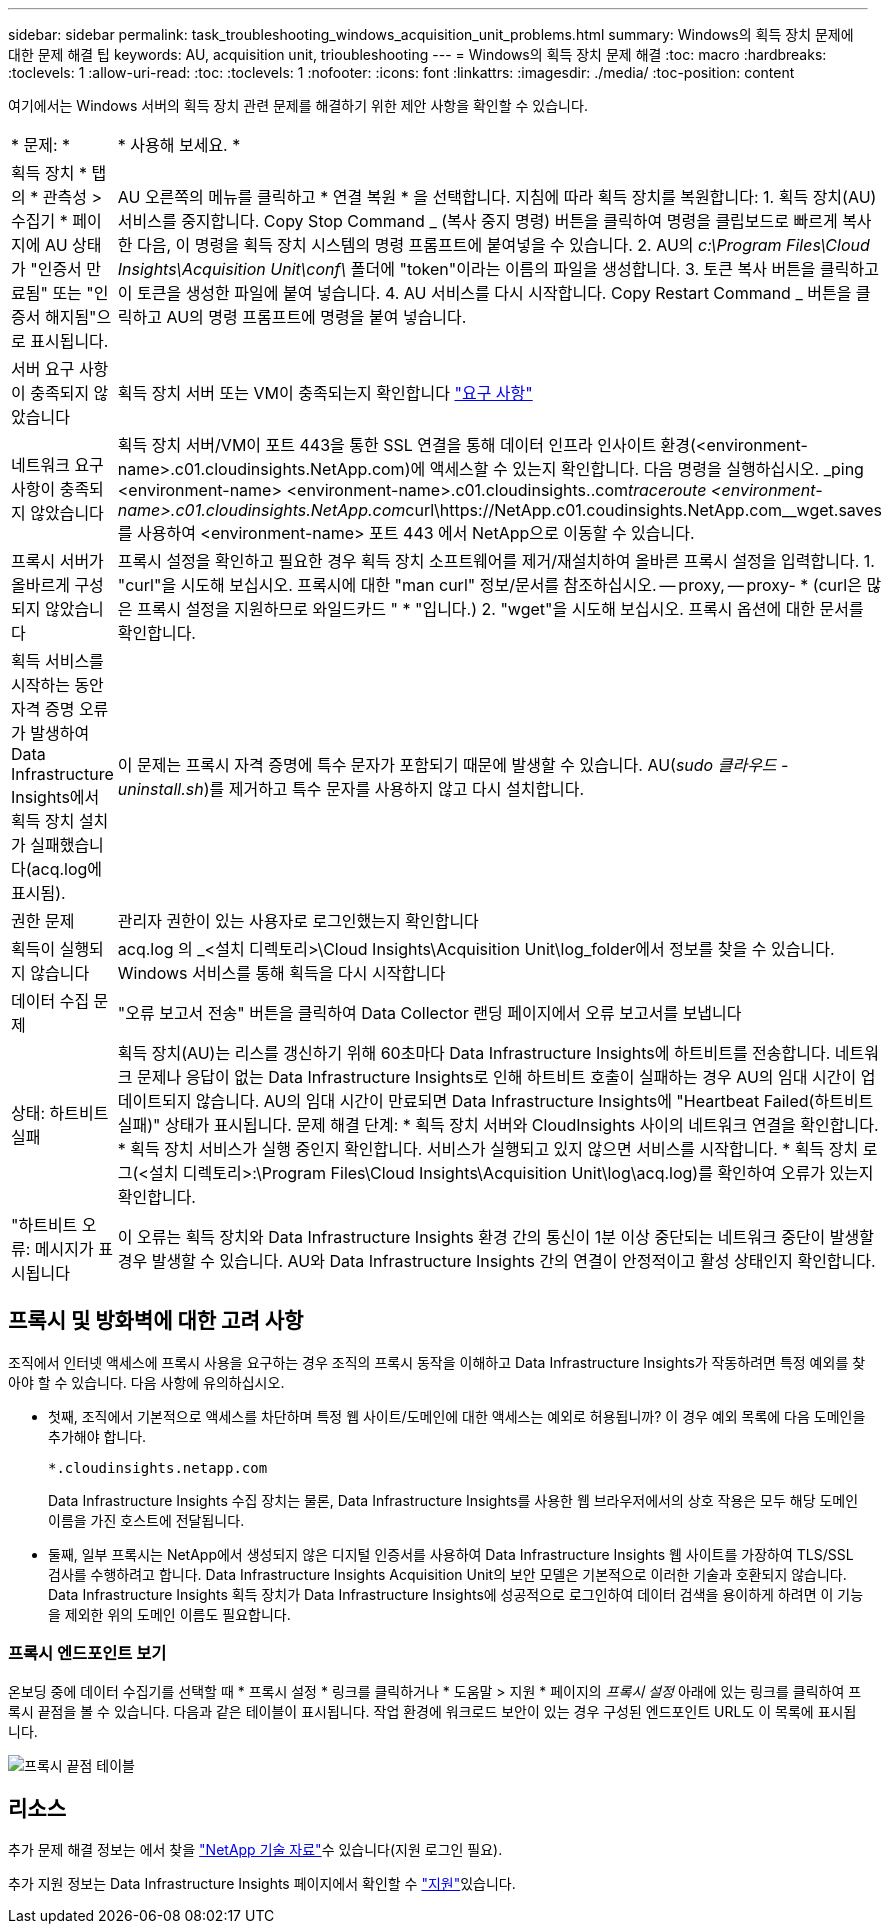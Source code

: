 ---
sidebar: sidebar 
permalink: task_troubleshooting_windows_acquisition_unit_problems.html 
summary: Windows의 획득 장치 문제에 대한 문제 해결 팁 
keywords: AU, acquisition unit, trioubleshooting 
---
= Windows의 획득 장치 문제 해결
:toc: macro
:hardbreaks:
:toclevels: 1
:allow-uri-read: 
:toc: 
:toclevels: 1
:nofooter: 
:icons: font
:linkattrs: 
:imagesdir: ./media/
:toc-position: content


[role="lead"]
여기에서는 Windows 서버의 획득 장치 관련 문제를 해결하기 위한 제안 사항을 확인할 수 있습니다.

|===


| * 문제: * | * 사용해 보세요. * 


| 획득 장치 * 탭의 * 관측성 > 수집기 * 페이지에 AU 상태가 "인증서 만료됨" 또는 "인증서 해지됨"으로 표시됩니다. | AU 오른쪽의 메뉴를 클릭하고 * 연결 복원 * 을 선택합니다. 지침에 따라 획득 장치를 복원합니다: 1. 획득 장치(AU) 서비스를 중지합니다. Copy Stop Command _ (복사 중지 명령) 버튼을 클릭하여 명령을 클립보드로 빠르게 복사한 다음, 이 명령을 획득 장치 시스템의 명령 프롬프트에 붙여넣을 수 있습니다. 2. AU의 _c:\Program Files\Cloud Insights\Acquisition Unit\conf\_ 폴더에 "token"이라는 이름의 파일을 생성합니다. 3. 토큰 복사 버튼을 클릭하고 이 토큰을 생성한 파일에 붙여 넣습니다. 4. AU 서비스를 다시 시작합니다. Copy Restart Command _ 버튼을 클릭하고 AU의 명령 프롬프트에 명령을 붙여 넣습니다. 


| 서버 요구 사항이 충족되지 않았습니다 | 획득 장치 서버 또는 VM이 충족되는지 확인합니다 link:concept_acquisition_unit_requirements.html["요구 사항"] 


| 네트워크 요구 사항이 충족되지 않았습니다 | 획득 장치 서버/VM이 포트 443을 통한 SSL 연결을 통해 데이터 인프라 인사이트 환경(<environment-name>.c01.cloudinsights.NetApp.com)에 액세스할 수 있는지 확인합니다. 다음 명령을 실행하십시오. _ping <environment-name> <environment-name>.c01.cloudinsights..com__traceroute <environment-name>.c01.cloudinsights.NetApp.com__curl\https://NetApp.c01.coudinsights.NetApp.com__wget.saves를 사용하여 <environment-name> 포트 443 에서 NetApp으로 이동할 수 있습니다. 


| 프록시 서버가 올바르게 구성되지 않았습니다 | 프록시 설정을 확인하고 필요한 경우 획득 장치 소프트웨어를 제거/재설치하여 올바른 프록시 설정을 입력합니다. 1. "curl"을 시도해 보십시오. 프록시에 대한 "man curl" 정보/문서를 참조하십시오. -- proxy, -- proxy- * (curl은 많은 프록시 설정을 지원하므로 와일드카드 " * "입니다.) 2. "wget"을 시도해 보십시오. 프록시 옵션에 대한 문서를 확인합니다. 


| 획득 서비스를 시작하는 동안 자격 증명 오류가 발생하여 Data Infrastructure Insights에서 획득 장치 설치가 실패했습니다(acq.log에 표시됨). | 이 문제는 프록시 자격 증명에 특수 문자가 포함되기 때문에 발생할 수 있습니다. AU(_sudo 클라우드 - uninstall.sh_)를 제거하고 특수 문자를 사용하지 않고 다시 설치합니다. 


| 권한 문제 | 관리자 권한이 있는 사용자로 로그인했는지 확인합니다 


| 획득이 실행되지 않습니다 | acq.log 의 _<설치 디렉토리>\Cloud Insights\Acquisition Unit\log_folder에서 정보를 찾을 수 있습니다. Windows 서비스를 통해 획득을 다시 시작합니다 


| 데이터 수집 문제 | "오류 보고서 전송" 버튼을 클릭하여 Data Collector 랜딩 페이지에서 오류 보고서를 보냅니다 


| 상태: 하트비트 실패 | 획득 장치(AU)는 리스를 갱신하기 위해 60초마다 Data Infrastructure Insights에 하트비트를 전송합니다. 네트워크 문제나 응답이 없는 Data Infrastructure Insights로 인해 하트비트 호출이 실패하는 경우 AU의 임대 시간이 업데이트되지 않습니다. AU의 임대 시간이 만료되면 Data Infrastructure Insights에 "Heartbeat Failed(하트비트 실패)" 상태가 표시됩니다. 문제 해결 단계: * 획득 장치 서버와 CloudInsights 사이의 네트워크 연결을 확인합니다. * 획득 장치 서비스가 실행 중인지 확인합니다. 서비스가 실행되고 있지 않으면 서비스를 시작합니다. * 획득 장치 로그(<설치 디렉토리>:\Program Files\Cloud Insights\Acquisition Unit\log\acq.log)를 확인하여 오류가 있는지 확인합니다. 


| "하트비트 오류: 메시지가 표시됩니다 | 이 오류는 획득 장치와 Data Infrastructure Insights 환경 간의 통신이 1분 이상 중단되는 네트워크 중단이 발생할 경우 발생할 수 있습니다. AU와 Data Infrastructure Insights 간의 연결이 안정적이고 활성 상태인지 확인합니다. 
|===


== 프록시 및 방화벽에 대한 고려 사항

조직에서 인터넷 액세스에 프록시 사용을 요구하는 경우 조직의 프록시 동작을 이해하고 Data Infrastructure Insights가 작동하려면 특정 예외를 찾아야 할 수 있습니다. 다음 사항에 유의하십시오.

* 첫째, 조직에서 기본적으로 액세스를 차단하며 특정 웹 사이트/도메인에 대한 액세스는 예외로 허용됩니까? 이 경우 예외 목록에 다음 도메인을 추가해야 합니다.
+
 *.cloudinsights.netapp.com
+
Data Infrastructure Insights 수집 장치는 물론, Data Infrastructure Insights를 사용한 웹 브라우저에서의 상호 작용은 모두 해당 도메인 이름을 가진 호스트에 전달됩니다.

* 둘째, 일부 프록시는 NetApp에서 생성되지 않은 디지털 인증서를 사용하여 Data Infrastructure Insights 웹 사이트를 가장하여 TLS/SSL 검사를 수행하려고 합니다. Data Infrastructure Insights Acquisition Unit의 보안 모델은 기본적으로 이러한 기술과 호환되지 않습니다. Data Infrastructure Insights 획득 장치가 Data Infrastructure Insights에 성공적으로 로그인하여 데이터 검색을 용이하게 하려면 이 기능을 제외한 위의 도메인 이름도 필요합니다.




=== 프록시 엔드포인트 보기

온보딩 중에 데이터 수집기를 선택할 때 * 프록시 설정 * 링크를 클릭하거나 * 도움말 > 지원 * 페이지의 _프록시 설정_ 아래에 있는 링크를 클릭하여 프록시 끝점을 볼 수 있습니다. 다음과 같은 테이블이 표시됩니다. 작업 환경에 워크로드 보안이 있는 경우 구성된 엔드포인트 URL도 이 목록에 표시됩니다.

image:ProxyEndpoints_NewTable.png["프록시 끝점 테이블"]



== 리소스

추가 문제 해결 정보는 에서 찾을 link:https://kb.netapp.com/Cloud/BlueXP/DII["NetApp 기술 자료"]수 있습니다(지원 로그인 필요).

추가 지원 정보는 Data Infrastructure Insights  페이지에서 확인할 수 link:concept_requesting_support.html["지원"]있습니다.
